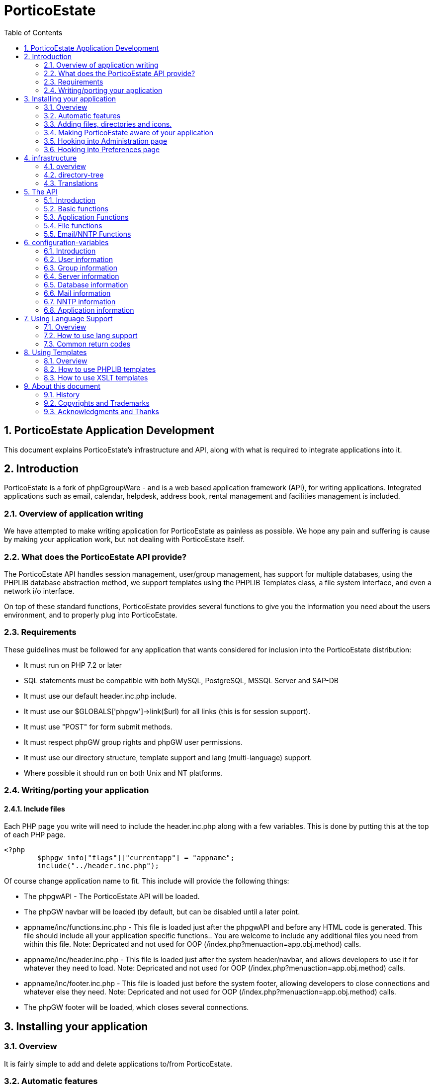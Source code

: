 = PorticoEstate
:sectnums:
:toc:

== PorticoEstate Application Development

This document explains PorticoEstate's infrastructure and API, along
with what is required to integrate applications into it.

== Introduction

PorticoEstate is a fork of phpGgroupWare - and is a web based application framework (API), for
writing applications. Integrated applications such as email, calendar,
helpdesk, address book, rental management and facilities management is included.

=== Overview of application writing

We have attempted to make writing application for PorticoEstate as
painless as possible. We hope any pain and suffering is cause by making
your application work, but not dealing with PorticoEstate itself.

=== What does the PorticoEstate API provide?

The PorticoEstate API handles session management, user/group management,
has support for multiple databases, using the PHPLIB database
abstraction method, we support templates using the PHPLIB Templates
class, a file system interface, and even a network i/o
interface.

On top of these standard functions, PorticoEstate provides several
functions to give you the information you need about the users
environment, and to properly plug into
PorticoEstate.


=== Requirements

These guidelines must be followed for any application that wants
considered for inclusion into the PorticoEstate distribution:

-   It must run on PHP 7.2 or later
-   SQL statements must be compatible with both MySQL, PostgreSQL, MSSQL Server and SAP-DB
-   It must use our default header.inc.php include.
-   It must use our $GLOBALS['phpgw']->link($url) for all links (this is for session support).
-   It must use "POST" for form submit methods.
-   It must respect phpGW group rights and phpGW user permissions.
-   It must use our directory structure, template support and lang (multi-language) support.
-   Where possible it should run on both Unix and NT platforms.


=== Writing/porting your application

==== Include files

Each PHP page you write will need to include the header.inc.php along
with a few variables.
This is done by putting this at the top of each PHP
page.

```
<?php
	$phpgw_info["flags"]["currentapp"] = "appname";
	include("../header.inc.php");

```

Of course change application name to fit.
This include will provide the following things:

-   The phpgwAPI - The PorticoEstate API will be   loaded.
-   The phpGW navbar will be loaded (by default, but can be disabled
    until a later point.
-   appname/inc/functions.inc.php - This file is loaded just after the
    phpgwAPI and before any HTML code is generated. This file should
    include all your application specific functions.. You are welcome to
    include any additional files you need from within this file.
    Note:
    Depricated and not used for OOP
    (/index.php?menuaction=app.obj.method)
    calls.
-   appname/inc/header.inc.php - This file is loaded just after the
    system header/navbar, and allows developers to use it for whatever
    they need to load.
    Note:
    Depricated and not used for OOP
    (/index.php?menuaction=app.obj.method)
    calls.
-   appname/inc/footer.inc.php - This file is loaded just before the
    system footer, allowing developers to close connections and whatever
    else they need.
    Note:
    Depricated and not used for OOP
    (/index.php?menuaction=app.obj.method)
    calls.
-   The phpGW footer will be loaded, which closes several
    connections.

== Installing your application

=== Overview

It is fairly simple to add and delete applications to/from
PorticoEstate.

=== Automatic features

To make things easy for developers we go ahead and load the following
files.


=== Adding files, directories and icons.

You will need to create the following directories for your code
(replace ’appname’ with your application name)

```

--appname
  |
  +--inc
  |  |
  |  +--functions.inc.php
  |  |
  |  +--header.inc.php
  |  |
  |  +--hook_preferences.inc.php
  |  |
  |  +--hook_admin.inc.php
  |  |
  |  +--footer.inc.php
  |
  +--templates
     |
     +--base
```

=== Making PorticoEstate aware of your application

To make the application aware of your application, add your application
details to the applications table. This can be done via the GUI
administration screen, or via a SQL script. The script below should only
be used during initial development. You should use the PorticoEstate
setup system for install and updating the final version of your
application.

```
	insert into applications (app_name, app_title, app_enabled) values ('appname', 'The App name', 1);
```

=== Hooking into Administration page

When a user goes to the Administration page, it starts
appname/inc/hook\_admin.inc.php for each application that is enabled, in
alphabetical order of application title. If the file exists, it is
include()d in the hopes it will display a selection of links to
configure that application.

Simple Example:

```
<?php
	// Old linear script style
	$file['Site Configuration'] = $GLOBALS['phpgw']->link('myapp/myAdminPage.php');
	// OR - OOP Style
	$file['Site Configuration'] = $GLOBALS['phpgw']->link('/index.php',
	                                    array(menuaction => 'myapp.uiobj.admin_method');
	display_section('myapp',$file);
```

Look at headlines/inc/hook\_admin.inc.php and
admin/inc/hook\_admin.inc.php for more
examples.

Things to note:

-   Links are relative to the admin/index.php file, not your
    application's base directory. (so use "appname" in your link()
    calls)
-   The file is brought in with include() so be careful to not pollute
    the name-space too much

The standard $GLOBALS\['phpgw'\] and $GLOBALS\['phpgw\_info'\]
variables are in-scope, as is \$appname which corresponds to the
application name in the path.

=== Hooking into Preferences page

The mechanism to hook into the preferences page is identical to the one
used to hook into the administration page, however it looks for
appname/inc/hook\_preferences.inc.php instead of
appname/inc/hook\_admin.inc.php. The same functions and variables are
defined.

== infrastructure


=== overview

PorticoEstate attempts to provide developers with a sound directory
structure to work from.
The directory layout may seem complex at first, but after some use, you
will see that it is designed to accommodate a large number of
applications and functions.

=== directory-tree

```
--portico
  |
  +--admin
  |
  +--docs (installation docs)
  |
  +--files (Note: must be out of webserver document root!)
  |   |
  |   +--groups
  |   |
  |   +--homes
  |   |
  |   +--users
  |
  +--phpgwapi
  |   |
  |   +--cron (phpgroupware's optional daemons)
  |   |
  |   +--doc (developers docs)
  |   |
  |   +--inc
  |   |   |
  |   |   +--class.phpgw.inc.php
  |   |   |
  |   |   +--phpgw_info.inc.php
  |   |   |
  |   |   +--class.common.inc.php
  |   |   |
  |   |   +--etc..
  |   |
  |   +--js (javascript)
  |   |   |
  |   |   +--base
  |   |   |
  |   |   +--js_package_name
  |   |
  |   +--manual
  |   |
  |   +--setup
  |   |   |
  |   |   +--baseline.inc.php
  |   |   |
  |   |   +--default_records.inc.php
  |   |   |
  |   |   +--tables_current.inc.php
  |   |   |
  |   |   +--tables_update.inc.php
  |   |
  |   +--templates
  |   |   |
  |   |   +--default
  |   |   |   |
  |   |   |   +--images
  |   |   |
  |   |   +--verilak
  |   |       |
  |   |       +--images
  |   |
  |   +--themes
  |       |
  |       +--default.theme
  |
  +--preferences
  |
  +--setup

```
[TIP]
====
To set correct file attributes:
```
find your_catalog_in_question/ -type f -exec chmod 644 {} \;
find your_catalog_in_question/ -type d -exec chmod 755 {} \;
```

To insert empty index files in each catalog:
```
find your_catalog_in_question/ -type d -exec touch {}/index.html \;
```
====

=== Translations

See [section 7]where this is explained in
detail.

== The API

=== Introduction

PorticoEstate attempts to provide developers with a useful API to handle
common tasks.

To do this we have created a multi-dimensional class
$GLOBALS\['phpgw'\]-&gt;.

This allows for terrific code organization, and help developers easily
identify the file that the function is in. All the files that are part
of this class are in the inc/core directory and are named to match the
sub-class.

Example: 
$phpgw-&gt;send-&gt;msg() is in the
inc/phpgwapi/class.send.inc.php
file.

=== Basic functions

==== $GLOBALS['phpgw']->link()

```
	$GLOBALS['phpgw']->link($url,$args);
```
	
Add support for session management. ALL links must use this, that
includes href's form actions and header
location's.

If you are just doing a form action back to the same page, you can use
it without any parameters.

This function is right at the core of the class because it is used so
often, we wanted to save developers a few keystrokes.
Example:
```

	<form name=copy method=post action="<?php echo $GLOBALS['phpgw']->link();?>">
	/* If session management is done via passing url parameters */
	/* The the result would be */
	/* <form name=copy method=post action="somepage.php?sessionid=87687693276?kp3=kjh98u80"> */
```

=== Application Functions

==== $GLOBALS['phpgw']-&gt;common-&gt;phpgw_header()
```
	$GLOBALS['phpgw']->phpgw_header();
```
Print out the start of the HTML page, including the navigation bar and
includes appname/inc/header.php, if using deprecated linear scripts
style.

==== $GLOBALS['phpgw']-&gt;common-&gt;phpgw_footer()
```
	$GLOBALS['phpgw']->phpgw_footer();
```
Prints the system footer, and includes
appname/inc/footer.php

==== $GLOBALS['phpgw']-&gt;common-&gt;appsession()

$GLOBALS['phpgw']-&gt;common-&gt;appsession($data)
Store important information session information that your application
needs.
$GLOBALS['phpgw']-&gt;appsession will return the value of your
session data is you leave the parameter empty [i.e.
$GLOBALS['phpgw']-&gt;appsession()], otherwise it will store
whatever data you send to it.
You can also store a comma delimited string and use explode() to turn
it back into an array when you receive the value
back.

Example:
```
	$GLOBALS['phpgw']->common->appsession("/path/to/something");
	echo "Dir: " . $GLOBALS'phpgw'->common->appsession();
```

=== File functions

See link:vfs/README.adoc[Virtual File System (VFS)Developers Guide] for more info.

=== Email/NNTP Functions

==== $phpgw->send->msg

```	
$phpgw->msg->send($service, $to, $subject, $body, $msgtype,$cc, $bcc)
```	
Send a message via email or NNTP and returns any error
codes.

Example:
```
      $to = 'someuser@domain.com';
      $subject = 'Hello buddy';
      $body = "Give me a call\n Been wondering what your up to.";
      $errors = $GLOBALS['phpgw']->msg->send('email', $to, $subject, $body);
```
      
== configuration-variables


=== Introduction

PorticoEstate attempts to provide developers with as much information
about the user, group, server, and application configuration as
possible.

To do this we provide a multi-dimensional array called
$GLOBALS['phpgw_info']", which includes all the information about
your environment.

Due to the multi-dimensional array approach. getting these values is
easy.

Here are some examples:
```
	<?php
		// To do a hello username
		echo "Hello " . $GLOBALS['phpgw_info']['user']['fullname'];
		//If username first name is John and last name is Doe, prints: 'Hello John Doe'
	?>

	<?php
		// To find out the location of the imap server
		echo 'IMAP Server is named: ' . $GLOBALS['phpgw_info']['server']['imap_server']; 
		//If imap is running on localhost, prints: 'IMAP Server is named: localhost'
	?>
```

=== User information

$GLOBALS['phpgw_info']['user']['userid'] = The user ID.

$GLOBALS['phpgw_info']['user']['sessionid'] = The session ID

$GLOBALS['phpgw_info']['user']['theme'] = Selected theme

$GLOBALS['phpgw_info']['user']['private_dir'] = Users private dir. 
	Use phpGroupWare core functions for access to the files.

$GLOBALS['phpgw_info']['user']['firstname'] = Users first name

$GLOBALS['phpgw_info']['user']['lastname'] = Users last name

$GLOBALS['phpgw_info']['user']['fullname'] = Users Full Name

$GLOBALS['phpgw_info']['user']['groups'] = Groups the user is a member of

$GLOBALS['phpgw_info']['user']['app_perms'] = If the user has access to the current application

$GLOBALS['phpgw_info']['user']['lastlogin'] = Last time the user logged in.

$GLOBALS['phpgw_info']['user']['lastloginfrom'] = Where they logged in from the last time.

$GLOBALS['phpgw_info']['user']['lastpasswd_change'] = Last time they changed their password.

$GLOBALS['phpgw_info']['user']['passwd'] = Hashed password.

$GLOBALS['phpgw_info']['user']['status'] = If the user is enabled.

$GLOBALS['phpgw_info']['user']['logintime'] = Time they logged into their current session.

$GLOBALS['phpgw_info']['user']['session_dla'] = Last time they did anything in their current session

$GLOBALS['phpgw_info']['user']['session_ip'] = Current IP address

=== Group information

$GLOBALS['phpgw_info']['group']['group_names'] = List of groups.

=== Server information

$GLOBALS['phpgw_info']['server']['server_root'] = Main installation directory

$GLOBALS['phpgw_info']['server']['include_root'] = Location of the 'inc' directory.

$GLOBALS['phpgw_info']['server']['temp_dir'] = Directory that can be used for temporarily storing files

$GLOBALS['phpgw_info']['server']['files_dir'] = Directory user and group files are stored

$GLOBALS['phpgw_info']['server'']['common_include_dir'] = Location of the core/shared include files.

$GLOBALS['phpgw_info']['server']['template_dir'] = Active template files directory. 
	This is defaulted by the server, and changeable by the user. 

$GLOBALS['phpgw_info']['server']['encrpytkey'] = Key used for encryption functions

$GLOBALS['phpgw_info']['server']['site_title'] = Site Title will show in the title bar of each webpage.

$GLOBALS['phpgw_info']['server']['webserver_url'] = URL to phpGroupWare installation.

$GLOBALS['phpgw_info']['server']['hostname'] = Name of the server phpGroupWare is installed upon.

$GLOBALS['phpgw_info']['server']['charset'] = user's charset, default:iso-8859-1

$GLOBALS['phpgw_info']['server']['version'] = phpGroupWare version.


=== Database information

It is unlikely you will need these, because $GLOBALS\['phpgw'\]-&gt;db
will already be loaded as a database for you to use.

$GLOBALS['phpgw_info']['server']['db_host'] = Address of the database server. 
	Usually this is set to localhost - but don't assume.

$GLOBALS['phpgw_info']['server']['db_port'] = Database port.

$GLOBALS['phpgw_info']['server']['db_name'] = Database name.

$GLOBALS['phpgw_info']['server']['db_user'] = User name.

$GLOBALS['phpgw_info']['server']['db_pass'] = Password

$GLOBALS['phpgw_info']['server']['db_type'] = Type of database. 
	Currently M$ SQL Server, MySQL and PostgreSQL are supported.


=== Mail information

It is unlikely you will need these, because most email needs are
services thru core functions.

$GLOBALS['phpgw_info']['server']['mail_server'] = Address of the IMAP server. 
	Usually this is set to localhost.

$GLOBALS['phpgw_info']['server']['mail_server_type'] = IMAP or POP3

$GLOBALS['phpgw_info']['server']['imap_server_type'] = Courier/Cyrus, Uwash or UW-Maildir

$GLOBALS['phpgw_info']['server']['imap_port'] = This is usually 143.  
	Should only be changed if there is a good reason.

$GLOBALS['phpgw_info']['server']['mail_suffix'] = This is the domain name, used to add to email address

$GLOBALS['phpgw_info']['server']['mail_login_type'] = This adds support for VMailMgr. 
	Generally this should be set to 'standard'.

$GLOBALS['phpgw_info']['server']['smtp_server'] = Address of the SMTP server. 
	Usually this is set to localhost.

$GLOBALS['phpgw_info']['server']['smtp_port'] = This is usually 25.
	Should only be changed if there is a good reason


=== NNTP information

$GLOBALS['phpgw_info']['server']['nntp_server'] = Address of the NNTP server.

$GLOBALS['phpgw_info']['server']['nntp_port'] = This is usually 119.
	Should only be changed if there is a good reason.

$GLOBALS['phpgw_info']['server']['nntp_sender'] = Unknown

$GLOBALS['phpgw_info']['server']['nntp_organization'] = Unknown

$GLOBALS['phpgw_info']['server']['nntp_admin'] = Unknown

=== Application information

Each application has the following information
available.
$GLOBALS['phpgw_info']['apps'][$appname]['title'] = The title of the application.

$GLOBALS['phpgw_info']['apps'][$appname]['enabled'] = If the application is enabled. True or False.

$GLOBALS['phpgw_info']['server']['app_include_dir'] = Location of the current application include files.

$GLOBALS['phpgw_info']['server']['app_template_dir'] = Location of the current application tpl files.

$GLOBALS['phpgw_info']['server']['app_lang_dir'] = Location of the current lang directory.

$GLOBALS['phpgw_info']['server']['app_auth'] = DEPRECATED?
	If the server and current user have access to current application

$GLOBALS['phpgw_info']['server']['app_current'] = name of the current application.


== Using Language Support


=== Overview

PorticoEstate is built using a multi-language support scheme. This means
the pages can be translated to other languages very easily. Translations
of text strings are stored in the PorticoEstate database, and can be
modified by the PorticoEstate
administrator.

=== How to use lang support

[he lang() function is your application's interface to PorticoEstate's
internationalization support.

While developing your application, just wrap all your text output with
calls to lang(), as in the following
code:
```
	$x = 42;
	echo lang('The counter is %1', $x).'<br />';
```

This will attempt to translate \`\`The counter is %1'', and return a
translated version based on the current application and language in use.
Note how the position that $x will end up is controlled by the format
string,by building up the string in your code. This allows your application to
be translated to languages where the actual number is **not** placed at the
end of the string.

When a translation is not found, the original text will be returned
with a \* after the string. This makes it easy to develop your
application, then go back and add missing translations (identified by
the \*) later.

Without a specific translation in the lang table, the above code will
print:

	The counter is 42<br />

If the current user speaks Italian, the string returned will
be:

	il contatore è 42<br />

==== The lang function
```
	lang($key, $m1="", $m2="", $m3="", $m4="", $m5="", $m6="", $m7="", $m8="", $m9="", $m10="")
```

[$key]

is the string to translate and may contain replacement directives of
the form %n. This string should be lower
case.

[$m1]

is the first replacement value or may be an array of replacement values
(in which case \$m2 and above are
ignored).

[$m2 - $m10]

the 2nd through 10th replacement values if $m1 is not an
array.

The database is searched for rows with a lang.message\_id that matches
$key. If a translation is not found, the original \$key is used. The
translation engine then replaces all tokens of the form %N with the Nth
parameter (either $m1 or $mN).


==== Adding translation data

An application called **Translation Tools** has
been developed to make this easier. Please use this application or edit
the lang files manually. The table information is here as a reference,
but direct database insertions should not be
used.

==== The lang table

The translation class uses the lang table for all translations. We are
concerned with 4 of the columns to create a translation:

[message_id]

The key to identify the message (the \$key passed to the lang()
function). This is written in
English.

[app_name] 

The application the translation applies to, or common if it is common
across multiple applications.

[lang]

The code for the language the translation is
in.

[content] 

The translated string.

==== phpgw_??.lang

The translations are now being done thru the database, and may be
configurable to use other mechanisms in future
releases.

You can use the developer_tools translations application for creating
the "lang files", which will be installed through the setup application.
Alternatively you can edit the files manually. The file naming
convention for the lang files is phpgw_&lt;langcode&gt;.lang
The files are stored in the **app/setup** directory. The format of the files is as
follows:

```
	english phrase in lower case    appname 	**      Translated phrase in desired case.
```

**Notes:**


-   replace ** with the desired language code, as used in the
    filename
-   tabs are used to deliniate "columns"

Translating the content to reflect the message_id string in the lang
language. If the string is specific to your application, put your
application name in for app_name otherwise use the name common. The
message_id should be in lower case for a small increase in
speed.

=== Common return codes

If you browse through the PorticoEstate sources, you may notice a
pattern to the return codes used in the higher-level functions. The
codes used are partially documented in the doc/developers/CODES
file.

Codes are used as a simple way to communicate common error and progress
conditions back to the user. They are mapped to a text string through
the check_code() function, which passes the strings through lang()
before returning.

For example, calling
```
	echo check_code(13);
```
Would print

```
Your message has been sent
```
translated into the current language.

== Using Templates


=== Overview

PorticoEstate har inheritet the templatesystem from phpGroupware.

PorticoEstate is built using a templates based design. This means the
display pages, stored in tpl files, can be translated to other
languages, made to look completely
different.

PorticoEstate is changing template engines for the 0.9.18 release. All
versions of PorticoEstate upto 0.9.16 use the PHPLIB template engine. As
of the 0.9.18 release PorticoEstate will use a "home grown" XSLT based
template engine.

=== How to use PHPLIB templates

For Further info read the PHPLIBs documentation for their template
class.[http://phplib.sanisoft.com](http://phplib.sanisoft.com)

=== How to use XSLT templates

Whoops, there is no documentation available on this - hassle the
docteam to produce something.

== About this document

=== History

-   This document was written by Dan Kuykendall.
-   2000-09-25 documentation on lang(), codes, administration and preferences
    extension added by Steve Brown.
-   2001-01-08 fixed directory structure, minor layout changes, imported to lyx  source - Darryl VanDorp
-   2003-12-01 Started clean up - skwashd
-   2004-08-04 More cleaning up - skwashd
-   2020-06-10 Converted to asciidoc - Sigurd Nes

===  Copyrights and Trademarks

Copyright © Free Software Foundarion. Permission is granted to copy,
distribute and/or modify this document under the terms of the GNU Free
Documentation License, Version 1.1 or any later version published by the
Free Software Foundation.

A copy of the license is available at
[http://www.gnu.org/copyleft/fdl.html](http://www.gnu.org/copyleft/fdl.html)

=== Acknowledgments and Thanks

Thanks to Joesph Engo for starting phpGroupware - (at the time called
webdistro) which has evolved into PorticoEstate. Thanks to all the developers and users who has contributed.


